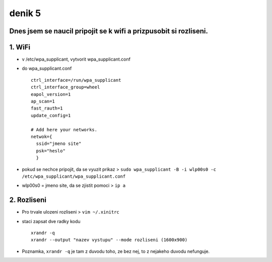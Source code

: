 denik 5
=======

Dnes jsem se naucil pripojit se k wifi a prizpusobit si rozliseni.
------------------------------------------------------------------

1. WiFi
-------

- v /etc/wpa_supplicant, vytvorit wpa_supplicant.conf
- do wpa_supplicant.conf ::

        ctrl_interface=/run/wpa_supplicant
        ctrl_interface_group=wheel
        eapol_version=1
        ap_scan=1
        fast_rauth=1
        update_config=1

        # Add here your networks.
        netwok={
          ssid="jmeno site"
          psk="heslo"
          }
                           
- pokud se nechce pripojit, da se vyuzit prikaz > ``sudo wpa_supplicant -B -i wlp00s0 -c /etc/wpa_supplicant/wpa_supplicant.conf``
- wlp00s0 = jmeno site, da se zjistit pomoci > ``ip a``


2. Rozliseni
------------

- Pro trvale ulozeni rozliseni > ``vim ~/.xinitrc``
- staci zapsat dve radky kodu ::
  
        xrandr -q
        xrandr --output "nazev vystupu" --mode rozliseni (1600x900)

- Poznamka, ``xrandr -q`` je tam z duvodu toho, ze bez nej, to z nejakeho duvodu nefunguje.
